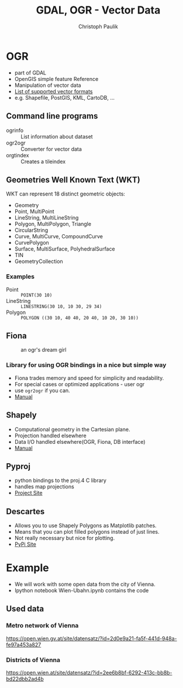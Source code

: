 #+OPTIONS: reveal_center:t reveal_control:t reveal_height:-1
#+OPTIONS: reveal_history:nil reveal_keyboard:t reveal_mathjax:nil
#+OPTIONS: reveal_overview:t reveal_progress:t
#+OPTIONS: reveal_rolling_links:nil reveal_slide_number:t
#+OPTIONS: reveal_title_slide:t reveal_width:-1
#+options: toc:nil ^:nil num:nil
#+REVEAL_MARGIN: -1
#+REVEAL_MIN_SCALE: -1
#+REVEAL_MAX_SCALE: -1
#+REVEAL_ROOT: ../reveal.js
#+REVEAL_TRANS: default
#+REVEAL_SPEED: default
#+REVEAL_THEME: black
#+REVEAL_EXTRA_CSS: ../code_formatting.css
#+REVEAL_EXTRA_JS: 
#+REVEAL_HLEVEL: 1
#+REVEAL_TITLE_SLIDE_TEMPLATE: <h1>%t</h1> <h2>%a</h2> <h2>%e</h2> <h2>%d</h2>
#+REVEAL_TITLE_SLIDE_BACKGROUND:
#+REVEAL_TITLE_SLIDE_BACKGROUND_SIZE:
#+REVEAL_TITLE_SLIDE_BACKGROUND_REPEAT:
#+REVEAL_TITLE_SLIDE_BACKGROUND_TRANSITION:
#+REVEAL_MATHJAX_URL: http://cdn.mathjax.org/mathjax/latest/MathJax.js?config=TeX-AMS-MML_HTMLorMML
#+REVEAL_PREAMBLE:
#+REVEAL_HEAD_PREAMBLE:
#+REVEAL_POSTAMBLE:
#+REVEAL_MULTIPLEX_ID:
#+REVEAL_MULTIPLEX_SECRET:
#+REVEAL_MULTIPLEX_URL:
#+REVEAL_MULTIPLEX_SOCKETIO_URL:
#+REVEAL_PLUGINS:
#+LOCAL_VARIABLES:
#+eval: (setq-local org-babel-default-header-args:python '((:tangle . "lecture7.py")))
#+End:

#+AUTHOR: Christoph Paulik
#+email: 
#+Title: GDAL, OGR - Vector Data

* OGR
- part of GDAL
- OpenGIS simple feature Reference
- Manipulation of vector data
- [[http://www.gdal.org/ogr_formats.html][List of supported vector formats]]
- e.g. Shapefile, PostGIS, KML, CartoDB, ...
** Command line programs
- ogrinfo :: List information about dataset
- ogr2ogr :: Converter for vector data
- orgtindex :: Creates a tileindex
** Geometries Well Known Text (WKT)
WKT can represent 18 distinct geometric objects:
- Geometry
- Point, MultiPoint
- LineString, MultiLineString
- Polygon, MultiPolygon, Triangle
- CircularString
- Curve, MultiCurve, CompoundCurve
- CurvePolygon
- Surface, MultiSurface, PolyhedralSurface
- TIN
- GeometryCollection
*** Examples
- Point :: =POINT(30 10)=
- LineString :: =LINESTRING(30 10, 10 30, 29 34)=
- Polygon :: =POLYGON ((30 10, 40 40, 20 40, 10 20, 30 10))=
** Fiona
#+CAPTION: an ogr's dream girl
#+ATTR_html: :width 25%
[[./Fiona-ogr.jpg]]
*** Library for using OGR bindings in a nice but simple way
- Fiona trades memory and speed for simplicity and readability.
- For special cases or optimized applications - user ogr
- use =ogr2ogr= if you can.
- [[http://toblerity.org/fiona/manual.html][Manual]]
** Shapely
- Computational geometry in the Cartesian plane.
- Projection handled elsewhere
- Data I/O handled elsewhere(OGR, Fiona, DB interface)
- [[http://toblerity.org/shapely/manual.html][Manual]]
** Pyproj
- python bindings to the proj.4 C library
- handles map projections
- [[https://github.com/jswhit/pyproj][Project Site]]
** Descartes
- Allows you to use Shapely Polygons as Matplotlib patches.
- Means that you can plot filled polygons instead of just lines.
- Not really necessary but nice for plotting.
- [[https://pypi.python.org/pypi/descartes][PyPi Site]]
* Example
- We will work with some open data from the city of Vienna.
- Ipython notebook Wien-Ubahn.ipynb contains the code
** Used data
*** Metro network of Vienna
https://open.wien.gv.at/site/datensatz/?id=2d0e9a21-fa5f-441d-948a-fe97a453a827
*** Districts of Vienna
https://open.wien.at/site/datensatz/?id=2ee6b8bf-6292-413c-bb8b-bd22dbb2ad4b

